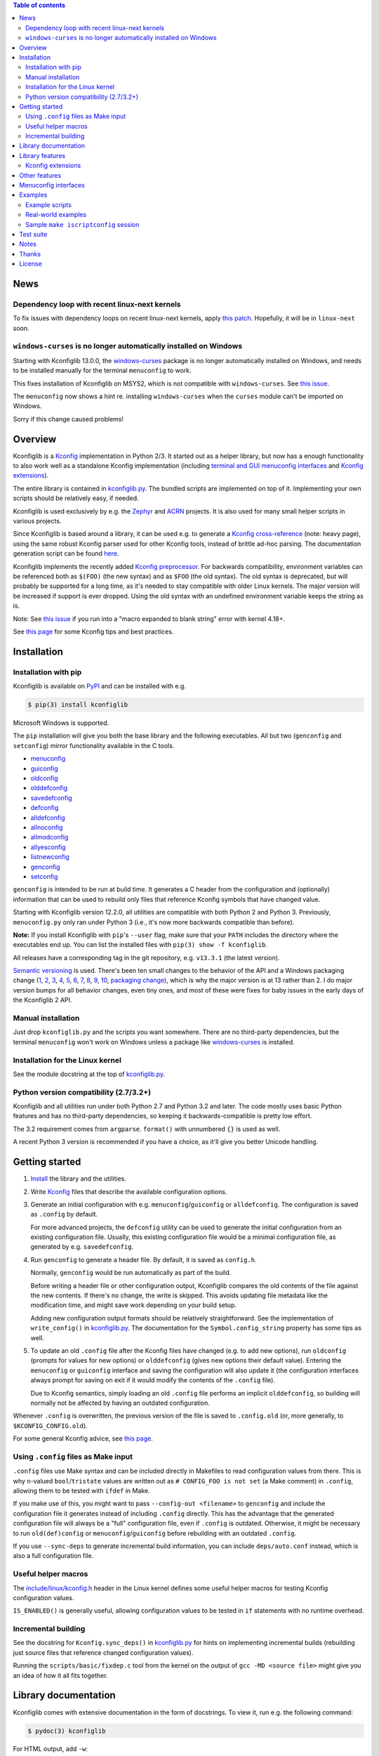 .. contents:: Table of contents
   :backlinks: none

News
----

Dependency loop with recent linux-next kernels
~~~~~~~~~~~~~~~~~~~~~~~~~~~~~~~~~~~~~~~~~~~~~~

To fix issues with dependency loops on recent linux-next kernels, apply `this
patch <https://www.spinics.net/lists/linux-kbuild/msg23455.html>`_. Hopefully,
it will be in ``linux-next`` soon.

``windows-curses`` is no longer automatically installed on Windows
~~~~~~~~~~~~~~~~~~~~~~~~~~~~~~~~~~~~~~~~~~~~~~~~~~~~~~~~~~~~~~~~~~

Starting with Kconfiglib 13.0.0, the `windows-curses
<https://github.com/zephyrproject-rtos/windows-curses>`__ package is no longer
automatically installed on Windows, and needs to be installed manually for the
terminal ``menuconfig`` to work.

This fixes installation of Kconfiglib on MSYS2, which is not compatible with
``windows-curses``. See `this issue
<https://github.com/ulfalizer/Kconfiglib/issues/77>`__.

The ``menuconfig`` now shows a hint re. installing ``windows-curses`` when the
``curses`` module can't be imported on Windows.

Sorry if this change caused problems!

Overview
--------

Kconfiglib is a `Kconfig
<https://github.com/torvalds/linux/blob/master/Documentation/kbuild/kconfig-language.rst>`__
implementation in Python 2/3. It started out as a helper library, but now has a
enough functionality to also work well as a standalone Kconfig implementation
(including `terminal and GUI menuconfig interfaces <Menuconfig interfaces_>`_
and `Kconfig extensions`_).

The entire library is contained in `kconfiglib.py
<https://github.com/ulfalizer/Kconfiglib/blob/master/kconfiglib.py>`_. The
bundled scripts are implemented on top of it. Implementing your own scripts
should be relatively easy, if needed.

Kconfiglib is used exclusively by e.g. the `Zephyr <https://www.zephyrproject.org/>`_ 
and `ACRN <https://projectacrn.org/>`_ projects. It is also used for many small helper
scripts in various projects.

Since Kconfiglib is based around a library, it can be used e.g. to generate a
`Kconfig cross-reference <https://docs.zephyrproject.org/latest/reference/kconfig/index.html>`_ (note: heavy page),
using the same robust Kconfig parser used for other Kconfig tools, instead of brittle ad-hoc parsing. The documentation generation script can be found `here <https://github.com/zephyrproject-rtos/zephyr/blob/master/doc/scripts/genrest.py>`__.

Kconfiglib implements the recently added `Kconfig preprocessor
<https://github.com/torvalds/linux/blob/master/Documentation/kbuild/kconfig-macro-language.rst>`__.
For backwards compatibility, environment variables can be referenced both as
``$(FOO)`` (the new syntax) and as ``$FOO`` (the old syntax). The old syntax is
deprecated, but will probably be supported for a long time, as it's needed to
stay compatible with older Linux kernels. The major version will be increased
if support is ever dropped. Using the old syntax with an undefined environment
variable keeps the string as is.

Note: See `this issue <https://github.com/ulfalizer/Kconfiglib/issues/47>`__ if
you run into a "macro expanded to blank string" error with kernel 4.18+.

See `this page
<https://docs.zephyrproject.org/latest/guides/kconfig/index.html>`__ for some
Kconfig tips and best practices.

Installation
------------

Installation with pip
~~~~~~~~~~~~~~~~~~~~~

Kconfiglib is available on `PyPI <https://pypi.python.org/pypi/kconfiglib/>`_ and can be
installed with e.g.

.. code::

    $ pip(3) install kconfiglib

Microsoft Windows is supported.

The ``pip`` installation will give you both the base library and the following
executables. All but two (``genconfig`` and ``setconfig``) mirror functionality
available in the C tools.

- `menuconfig <https://github.com/ulfalizer/Kconfiglib/blob/master/menuconfig.py>`_

- `guiconfig <https://github.com/ulfalizer/Kconfiglib/blob/master/guiconfig.py>`_

- `oldconfig <https://github.com/ulfalizer/Kconfiglib/blob/master/oldconfig.py>`_

- `olddefconfig <https://github.com/ulfalizer/Kconfiglib/blob/master/olddefconfig.py>`_

- `savedefconfig <https://github.com/ulfalizer/Kconfiglib/blob/master/savedefconfig.py>`_

- `defconfig <https://github.com/ulfalizer/Kconfiglib/blob/master/defconfig.py>`_

- `alldefconfig <https://github.com/ulfalizer/Kconfiglib/blob/master/alldefconfig.py>`_

- `allnoconfig <https://github.com/ulfalizer/Kconfiglib/blob/master/allnoconfig.py>`_

- `allmodconfig <https://github.com/ulfalizer/Kconfiglib/blob/master/allmodconfig.py>`_

- `allyesconfig <https://github.com/ulfalizer/Kconfiglib/blob/master/allyesconfig.py>`_

- `listnewconfig <https://github.com/ulfalizer/Kconfiglib/blob/master/listnewconfig.py>`_

- `genconfig <https://github.com/ulfalizer/Kconfiglib/blob/master/genconfig.py>`_

- `setconfig <https://github.com/ulfalizer/Kconfiglib/blob/master/setconfig.py>`_

``genconfig`` is intended to be run at build time. It generates a C header from
the configuration and (optionally) information that can be used to rebuild only
files that reference Kconfig symbols that have changed value.

Starting with Kconfiglib version 12.2.0, all utilities are compatible with both
Python 2 and Python 3. Previously, ``menuconfig.py`` only ran under Python 3
(i.e., it's now more backwards compatible than before).

**Note:** If you install Kconfiglib with ``pip``'s ``--user`` flag, make sure
that your ``PATH`` includes the directory where the executables end up. You can
list the installed files with ``pip(3) show -f kconfiglib``.

All releases have a corresponding tag in the git repository, e.g. ``v13.3.1``
(the latest version).

`Semantic versioning <http://semver.org/>`_ is used. There's been
ten small changes to the behavior of the API and a Windows packaging change
(`1 <https://github.com/ulfalizer/Kconfiglib/commit/e8b4ecb6ff6ccc1c7be0818314fbccda2ef2b2ee>`_,
`2 <https://github.com/ulfalizer/Kconfiglib/commit/db633015a4d7b0ba1e882f665e191f350932b2af>`_,
`3 <https://github.com/ulfalizer/Kconfiglib/commit/8983f7eb297dd614faf0beee3129559bc8ba338e>`_,
`4 <https://github.com/ulfalizer/Kconfiglib/commit/cbf32e29a130d22bc734b7778e6304ac9df2a3e8>`_,
`5 <https://github.com/ulfalizer/Kconfiglib/commit/eb6c21a9b33a2d6e2bed9882d4f930d0cab2f03b>`_,
`6 <https://github.com/ulfalizer/Kconfiglib/commit/c19fc11355b13d75d97286402c7a933fb23d3b70>`_,
`7 <https://github.com/ulfalizer/Kconfiglib/commit/7a428aa415606820a44291f475248b08e3952c4b>`_,
`8 <https://github.com/ulfalizer/Kconfiglib/commit/f247ddf618ad29718e5efd3e69f8baf75d4d347b>`_,
`9 <https://github.com/ulfalizer/Kconfiglib/commit/4fed39d9271ceb68be4157ab3f96a45b94f77dc0>`_,
`10 <https://github.com/ulfalizer/Kconfiglib/commit/55bc8c380869ea663092212e8fe388ad7abae596>`_,
`packaging change <https://github.com/ulfalizer/Kconfiglib/commit/21b4c1e3b6e2867b9a0788d21a358f6b1f581d86>`_),
which is why the major version is at 13 rather than 2. I do major version bumps
for all behavior changes, even tiny ones, and most of these were fixes for baby
issues in the early days of the Kconfiglib 2 API.

Manual installation
~~~~~~~~~~~~~~~~~~~

Just drop ``kconfiglib.py`` and the scripts you want somewhere. There are no
third-party dependencies, but the terminal ``menuconfig`` won't work on Windows
unless a package like `windows-curses
<https://github.com/zephyrproject-rtos/windows-curses>`__ is installed.

Installation for the Linux kernel
~~~~~~~~~~~~~~~~~~~~~~~~~~~~~~~~~

See the module docstring at the top of `kconfiglib.py <https://github.com/ulfalizer/Kconfiglib/blob/master/kconfiglib.py>`_.

Python version compatibility (2.7/3.2+)
~~~~~~~~~~~~~~~~~~~~~~~~~~~~~~~~~~~~~~~

Kconfiglib and all utilities run under both Python 2.7 and Python 3.2 and
later. The code mostly uses basic Python features and has no third-party
dependencies, so keeping it backwards-compatible is pretty low effort.

The 3.2 requirement comes from ``argparse``. ``format()`` with unnumbered
``{}`` is used as well.

A recent Python 3 version is recommended if you have a choice, as it'll give
you better Unicode handling.

Getting started
---------------

1. `Install <Installation_>`_ the library and the utilities.

2. Write `Kconfig
   <https://github.com/torvalds/linux/blob/master/Documentation/kbuild/kconfig-language.rst>`__
   files that describe the available configuration options.

3. Generate an initial configuration with e.g. ``menuconfig``/``guiconfig`` or
   ``alldefconfig``. The configuration is saved as ``.config`` by default.

   For more advanced projects, the ``defconfig`` utility can be used to
   generate the initial configuration from an existing configuration file.
   Usually, this existing configuration file would be a minimal configuration
   file, as generated by e.g. ``savedefconfig``.

4. Run ``genconfig`` to generate a header file. By default, it is saved as
   ``config.h``.

   Normally, ``genconfig`` would be run automatically as part of the build.

   Before writing a header file or other configuration output, Kconfiglib
   compares the old contents of the file against the new contents. If there's
   no change, the write is skipped. This avoids updating file metadata like the
   modification time, and might save work depending on your build setup.
   
   Adding new configuration output formats should be relatively straightforward.
   See the implementation of ``write_config()`` in `kconfiglib.py
   <https://github.com/ulfalizer/Kconfiglib/blob/master/kconfiglib.py>`_.
   The documentation for the ``Symbol.config_string`` property has some tips as
   well.
   
5. To update an old ``.config`` file after the Kconfig files have changed (e.g.
   to add new options), run ``oldconfig`` (prompts for values for new options)
   or ``olddefconfig`` (gives new options their default value). Entering the
   ``menuconfig`` or ``guiconfig`` interface and saving the configuration will
   also update it (the configuration interfaces always prompt for saving
   on exit if it would modify the contents of the ``.config`` file).

   Due to Kconfig semantics, simply loading an old ``.config`` file performs an
   implicit ``olddefconfig``, so building will normally not be affected by
   having an outdated configuration.

Whenever ``.config`` is overwritten, the previous version of the file is saved
to ``.config.old`` (or, more generally, to ``$KCONFIG_CONFIG.old``).

For some general Kconfig advice, see `this page
<https://docs.zephyrproject.org/latest/guides/kconfig/index.html>`__.

Using ``.config`` files as Make input
~~~~~~~~~~~~~~~~~~~~~~~~~~~~~~~~~~~~~

``.config`` files use Make syntax and can be included directly in Makefiles to
read configuration values from there. This is why ``n``-valued
``bool``/``tristate`` values are written out as ``# CONFIG_FOO is not set`` (a
Make comment) in ``.config``, allowing them to be tested with ``ifdef`` in
Make.

If you make use of this, you might want to pass ``--config-out <filename>`` to
``genconfig`` and include the configuration file it generates instead of
including ``.config`` directly. This has the advantage that the generated
configuration file will always be a "full" configuration file, even if
``.config`` is outdated. Otherwise, it might be necessary to run
``old(def)config`` or ``menuconfig``/``guiconfig`` before rebuilding with an
outdated ``.config``.

If you use ``--sync-deps`` to generate incremental build information, you can
include ``deps/auto.conf`` instead, which is also a full configuration file.

Useful helper macros
~~~~~~~~~~~~~~~~~~~~

The `include/linux/kconfig.h
<https://github.com/torvalds/linux/blob/master/include/linux/kconfig.h>`_
header in the Linux kernel defines some useful helper macros for testing
Kconfig configuration values.

``IS_ENABLED()`` is generally useful, allowing configuration values to be
tested in ``if`` statements with no runtime overhead.

Incremental building
~~~~~~~~~~~~~~~~~~~~

See the docstring for ``Kconfig.sync_deps()`` in `kconfiglib.py
<https://github.com/ulfalizer/Kconfiglib/blob/master/kconfiglib.py>`_ for hints
on implementing incremental builds (rebuilding just source files that reference
changed configuration values).

Running the ``scripts/basic/fixdep.c`` tool from the kernel on the output of
``gcc -MD <source file>`` might give you an idea of how it all fits together.

Library documentation
---------------------

Kconfiglib comes with extensive documentation in the form of docstrings. To view it, run e.g.
the following command:

.. code:: sh

    $ pydoc(3) kconfiglib

For HTML output, add ``-w``:

.. code:: sh

    $ pydoc(3) -w kconfiglib

This will also work after installing Kconfiglib with ``pip(3)``.

Documentation for other modules can be viewed in the same way (though a plain
``--help`` will work when they're run as executables):

.. code:: sh

    $ pydoc(3) menuconfig/guiconfig/...

A good starting point for learning the library is to read the module docstring
(which you could also just read directly at the beginning of `kconfiglib.py
<https://github.com/ulfalizer/Kconfiglib/blob/master/kconfiglib.py>`_). It
gives an introduction to symbol values, the menu tree, and expressions.

After reading the module docstring, a good next step is to read the ``Kconfig``
class documentation, and then the documentation for the ``Symbol``, ``Choice``,
and ``MenuNode`` classes.

Please tell me if something is unclear or can be explained better.

Library features
----------------

Kconfiglib can do the following, among other things:

- **Programmatically get and set symbol values**

  See `allnoconfig.py
  <https://github.com/ulfalizer/Kconfiglib/blob/master/allnoconfig.py>`_ and
  `allyesconfig.py
  <https://github.com/ulfalizer/Kconfiglib/blob/master/allyesconfig.py>`_,
  which are automatically verified to produce identical output to the standard
  ``make allnoconfig`` and ``make allyesconfig``.

- **Read and write .config and defconfig files**

  The generated ``.config`` and ``defconfig`` (minimal configuration) files are
  character-for-character identical to what the C implementation would generate
  (except for the header comment). The test suite relies on this, as it
  compares the generated files.
  
- **Write C headers**

  The generated headers use the same format as ``include/generated/autoconf.h``
  from the Linux kernel. Output for symbols appears in the order that they're
  defined, unlike in the C tools (where the order depends on the hash table
  implementation).

- **Implement incremental builds**

  This uses the same scheme as the ``include/config`` directory in the kernel:
  Symbols are translated into files that are touched when the symbol's value
  changes between builds, which can be used to avoid having to do a full
  rebuild whenever the configuration is changed.

  See the ``sync_deps()`` function for more information.

- **Inspect symbols**

  Printing a symbol or other item (which calls ``__str__()``) returns its
  definition in Kconfig format. This also works for symbols defined in multiple
  locations.

  A helpful ``__repr__()`` is  on all objects too.

  All ``__str__()`` and ``__repr__()`` methods are deliberately implemented
  with just public APIs, so all symbol information can be fetched separately as
  well.

- **Inspect expressions**

  Expressions use a simple tuple-based format that can be processed manually
  if needed. Expression printing and evaluation functions are provided,
  implemented with public APIs.

- **Inspect the menu tree**

  The underlying menu tree is exposed, including submenus created implicitly
  from symbols depending on preceding symbols. This can be used e.g. to
  implement menuconfig-like functionality.
  
  See `menuconfig.py
  <https://github.com/ulfalizer/Kconfiglib/blob/master/menuconfig.py>`_/`guiconfig.py
  <https://github.com/ulfalizer/Kconfiglib/blob/master/guiconfig.py>`_ and the
  minimalistic `menuconfig_example.py
  <https://github.com/ulfalizer/Kconfiglib/blob/master/examples/menuconfig_example.py>`_
  example.

Kconfig extensions
~~~~~~~~~~~~~~~~~~

The following Kconfig extensions are available:

- ``source`` supports glob patterns and includes each matching file. A pattern
  is required to match at least one file.

  A separate ``osource`` statement is available for cases where it's okay for
  the pattern to match no files (in which case ``osource`` turns into a no-op).
  
- A relative ``source`` statement (``rsource``) is available, where file paths
  are specified relative to the directory of the current Kconfig file. An
  ``orsource`` statement is available as well, analogous to ``osource``.

- Preprocessor user functions can be defined in Python, which makes it simple
  to integrate information from existing Python tools into Kconfig (e.g. to
  have Kconfig symbols depend on hardware information stored in some other
  format).

  See the *Kconfig extensions* section in the
  `kconfiglib.py <https://github.com/ulfalizer/Kconfiglib/blob/master/kconfiglib.py>`_
  module docstring for more information.

- ``def_int``, ``def_hex``, and ``def_string`` are available in addition to
  ``def_bool`` and ``def_tristate``, allowing ``int``, ``hex``, and ``string``
  symbols to be given a type and a default at the same time.

  These can be useful in projects that make use of symbols defined in multiple
  locations, and remove some Kconfig inconsistency.
  
- Environment variables are expanded directly in e.g. ``source`` and
  ``mainmenu`` statements, meaning ``option env`` symbols are redundant.

  This is the standard behavior with the new `Kconfig preprocessor
  <https://github.com/torvalds/linux/blob/master/Documentation/kbuild/kconfig-macro-language.rst>`__,
  which Kconfiglib implements.

  ``option env`` symbols are accepted but ignored, which leads the caveat that
  they must have the same name as the environment variables they reference
  (Kconfiglib warns if the names differ). This keeps Kconfiglib compatible with
  older Linux kernels, where the name of the ``option env`` symbol always
  matched the environment variable. Compatibility with older Linux kernels is
  the main reason ``option env`` is still supported.

  The C tools have dropped support for ``option env``.

- Two extra optional warnings can be enabled by setting environment variables,
  covering cases that are easily missed when making changes to Kconfig files:

  * ``KCONFIG_WARN_UNDEF``: If set to ``y``, warnings will be generated for all
    references to undefined symbols within Kconfig files. The only gotcha is
    that all hex literals must be prefixed with ``0x`` or ``0X``, to make it
    possible to distinguish them from symbol references.

    Some projects (e.g. the Linux kernel) use multiple Kconfig trees with many
    shared Kconfig files, leading to some safe undefined symbol references.
    ``KCONFIG_WARN_UNDEF`` is useful in projects that only have a single
    Kconfig tree though.

    ``KCONFIG_STRICT`` is an older alias for this environment variable,
    supported for backwards compatibility.

  * ``KCONFIG_WARN_UNDEF_ASSIGN``: If set to ``y``, warnings will be generated
    for all assignments to undefined symbols within ``.config`` files. By
    default, no such warnings are generated.

    This warning can also be enabled/disabled by setting
    ``Kconfig.warn_assign_undef`` to ``True``/``False``.

Other features
--------------

- **Single-file implementation**
  
  The entire library is contained in `kconfiglib.py
  <https://github.com/ulfalizer/Kconfiglib/blob/master/kconfiglib.py>`_.

  The tools implemented on top of it are one file each.

- **Robust and highly compatible with the C Kconfig tools**
  
  The `test suite <https://github.com/ulfalizer/Kconfiglib/blob/master/testsuite.py>`_
  automatically compares output from Kconfiglib and the C tools
  by diffing the generated ``.config`` files for the real kernel Kconfig and
  defconfig files, for all ARCHes.
  
  This currently involves comparing the output for 36 ARCHes and 498 defconfig
  files (or over 18000 ARCH/defconfig combinations in "obsessive" test suite
  mode). All tests are expected to pass.

  A comprehensive suite of selftests is included as well.

- **Not horribly slow despite being a pure Python implementation**
  
  The `allyesconfig.py
  <https://github.com/ulfalizer/Kconfiglib/blob/master/allyesconfig.py>`_
  script currently runs in about 1.3 seconds on the Linux kernel on a Core i7
  2600K (with a warm file cache), including the ``make`` overhead from ``make
  scriptconfig``. Note that the Linux kernel Kconfigs are absolutely massive
  (over 14k symbols for x86) compared to most projects, and also have overhead
  from running shell commands via the Kconfig preprocessor.
  
  Kconfiglib is especially speedy in cases where multiple ``.config`` files
  need to be processed, because the ``Kconfig`` files will only need to be parsed
  once.

  For long-running jobs, `PyPy <https://pypy.org/>`_ gives a big performance
  boost. CPython is faster for short-running jobs as PyPy needs some time to
  warm up.
  
  Kconfiglib also works well with the
  `multiprocessing <https://docs.python.org/3/library/multiprocessing.html>`_
  module. No global state is kept.

- **Generates more warnings than the C implementation**

  Generates the same warnings as the C implementation, plus additional ones.
  Also detects dependency and ``source`` loops.

  All warnings point out the location(s) in the ``Kconfig`` files where a
  symbol is defined, where applicable.

- **Unicode support**

  Unicode characters in string literals in ``Kconfig`` and ``.config`` files are
  correctly handled. This support mostly comes for free from Python.

- **Windows support**

  Nothing Linux-specific is used. Universal newlines mode is used for both
  Python 2 and Python 3.
  
  The `Zephyr <https://www.zephyrproject.org/>`_ project uses Kconfiglib to
  generate ``.config`` files and C headers on Linux as well as Windows.

- **Internals that (mostly) mirror the C implementation**
  
  While being simpler to understand and tweak.

Menuconfig interfaces
---------------------

Three configuration interfaces are currently available:

- `menuconfig.py <https://github.com/ulfalizer/Kconfiglib/blob/master/menuconfig.py>`_
  is a terminal-based configuration interface implemented using the standard
  Python ``curses`` module. ``xconfig`` features like showing invisible symbols and
  showing symbol names are included, and it's possible to jump directly to a symbol
  in the menu tree (even if it's currently invisible).
  
  .. image:: https://raw.githubusercontent.com/ulfalizer/Kconfiglib/screenshots/screenshots/menuconfig.gif

  *There is now also a show-help mode that shows the help text of the currently
  selected symbol in the help window at the bottom.*

  Starting with Kconfiglib 12.2.0, ``menuconfig.py`` runs under both Python 2
  and Python 3 (previously, it only ran under Python 3, so this was a
  backport). Running it under Python 3 provides better support for Unicode text
  entry (``get_wch()`` is not available in the ``curses`` module on Python 2).

  There are no third-party dependencies on \*nix. On Windows,
  the ``curses`` modules is not available by default, but support
  can be added by installing the ``windows-curses`` package:
  
  .. code-block:: shell

      $ pip install windows-curses

  This uses wheels built from `this repository
  <https://github.com/zephyrproject-rtos/windows-curses>`_, which is in turn
  based on Christoph Gohlke's `Python Extension Packages for Windows
  <https://www.lfd.uci.edu/~gohlke/pythonlibs/#curses>`_.

  See the docstring at the top of `menuconfig.py
  <https://github.com/ulfalizer/Kconfiglib/blob/master/menuconfig.py>`_ for
  more information about the terminal menuconfig implementation.

- `guiconfig.py
  <https://github.com/ulfalizer/Kconfiglib/blob/master/guiconfig.py>`_ is a
  graphical configuration interface written in `Tkinter
  <https://docs.python.org/3/library/tkinter.html>`_. Like ``menuconfig.py``,
  it supports showing all symbols (with invisible symbols in red) and jumping
  directly to symbols. Symbol values can also be changed directly from the
  jump-to dialog.

  When single-menu mode is enabled, a single menu is shown at a time, like in
  the terminal menuconfig. Only this mode distinguishes between symbols defined
  with ``config`` and symbols defined with ``menuconfig``.

  ``guiconfig.py`` has been tested on X11, Windows, and macOS, and is
  compatible with both Python 2 and Python 3.

  Despite being part of the Python standard library, ``tkinter`` often isn't
  included by default in Python installations on Linux. These commands will
  install it on a few different distributions:

  - Ubuntu: ``sudo apt install python-tk``/``sudo apt install python3-tk``

  - Fedora: ``dnf install python2-tkinter``/``dnf install python3-tkinter``

  - Arch: ``sudo pacman -S tk``

  - Clear Linux: ``sudo swupd bundle-add python3-tcl``

  Screenshot below, with show-all mode enabled and the jump-to dialog open:

  .. image:: https://raw.githubusercontent.com/ulfalizer/Kconfiglib/screenshots/screenshots/guiconfig.png

  To avoid having to carry around a bunch of GIFs, the image data is embedded
  in ``guiconfig.py``. To use separate GIF files instead, change
  ``_USE_EMBEDDED_IMAGES`` to ``False`` in ``guiconfig.py``. The image files
  can be found in the `screenshots
  <https://github.com/ulfalizer/Kconfiglib/tree/screenshots/guiconfig>`_
  branch.

  I did my best with the images, but some are definitely only art adjacent.
  Touch-ups are welcome. :)

- `pymenuconfig <https://github.com/RomaVis/pymenuconfig>`_, built by `RomaVis
  <https://github.com/RomaVis>`_, is an older portable Python 2/3 TkInter
  menuconfig implementation.

  Screenshot below:

  .. image:: https://raw.githubusercontent.com/RomaVis/pymenuconfig/master/screenshot.PNG

  While working on the terminal menuconfig implementation, I added a few APIs
  to Kconfiglib that turned out to be handy. ``pymenuconfig`` predates
  ``menuconfig.py`` and ``guiconfig.py``, and so didn't have them available.
  Blame me for any workarounds.

Examples
--------

Example scripts
~~~~~~~~~~~~~~~

The `examples/ <https://github.com/ulfalizer/Kconfiglib/blob/master/examples>`_ directory contains some simple example scripts. Among these are the following ones. Make sure you run them with the latest version of Kconfiglib, as they might make use of newly added features.

- `eval_expr.py <https://github.com/ulfalizer/Kconfiglib/blob/master/examples/eval_expr.py>`_ evaluates an expression in the context of a configuration.

- `find_symbol.py <https://github.com/ulfalizer/Kconfiglib/blob/master/examples/find_symbol.py>`_ searches through expressions to find references to a symbol, also printing a "backtrace" with parents for each reference found.

- `help_grep.py <https://github.com/ulfalizer/Kconfiglib/blob/master/examples/help_grep.py>`_ searches for a string in all help texts.

- `print_tree.py <https://github.com/ulfalizer/Kconfiglib/blob/master/examples/print_tree.py>`_ prints a tree of all configuration items.

- `print_config_tree.py <https://github.com/ulfalizer/Kconfiglib/blob/master/examples/print_config_tree.py>`_ is similar to ``print_tree.py``, but dumps the tree as it would appear in ``menuconfig``, including values. This can be handy for visually diffing between ``.config`` files and different versions of ``Kconfig`` files.

- `list_undefined.py <https://github.com/ulfalizer/Kconfiglib/blob/master/examples/list_undefined.py>`_ finds references to symbols that are not defined by any architecture in the Linux kernel.

- `merge_config.py <https://github.com/ulfalizer/Kconfiglib/blob/master/examples/merge_config.py>`_ merges configuration fragments to produce a complete .config, similarly to ``scripts/kconfig/merge_config.sh`` from the kernel.

- `menuconfig_example.py <https://github.com/ulfalizer/Kconfiglib/blob/master/examples/menuconfig_example.py>`_ implements a configuration interface that uses notation similar to ``make menuconfig``. It's deliberately kept as simple as possible to demonstrate just the core concepts.

Real-world examples
~~~~~~~~~~~~~~~~~~~

- `kconfig.py
  <https://github.com/zephyrproject-rtos/zephyr/blob/master/scripts/kconfig/kconfig.py>`_
  from the `Zephyr <https://www.zephyrproject.org/>`_ project handles
  ``.config`` and header file generation, also doing configuration fragment
  merging

- `genrest.py
  <https://github.com/zephyrproject-rtos/zephyr/blob/master/doc/scripts/genrest.py>`_
  generates a Kconfig symbol cross-reference, which can be viewed `here
  <http://docs.zephyrproject.org/reference/kconfig/index.html>`__

- `CMake and IDE integration
  <https://github.com/espressif/esp-idf/tree/master/tools/kconfig_new>`_ from
  the ESP-IDF project, via a configuration server program.

- `A script for turning on USB-related options
  <https://github.com/google/syzkaller/blob/master/dashboard/config/kconfiglib-merge-usb-configs.py>`_,
  from the `syzkaller <https://github.com/google/syzkaller>`_ project.

- `Various automated checks
  <https://github.com/zephyrproject-rtos/ci-tools/blob/master/scripts/check_compliance.py>`_,
  including a check for references to undefined Kconfig symbols in source code.
  See the ``KconfigCheck`` class.

- `Various utilities
  <https://github.com/projectacrn/acrn-hypervisor/tree/master/scripts/kconfig>`_
  from the `ACRN <https://projectacrn.org/>`_ project

These use the older Kconfiglib 1 API, which was clunkier and not as general
(functions instead of properties, no direct access to the menu structure or
properties, uglier ``__str__()`` output):

- `genboardscfg.py <http://git.denx.de/?p=u-boot.git;a=blob;f=tools/genboardscfg.py;hb=HEAD>`_ from `Das U-Boot <http://www.denx.de/wiki/U-Boot>`_ generates some sort of legacy board database by pulling information from a newly added Kconfig-based configuration system (as far as I understand it :).

- `gen-manual-lists.py <https://git.busybox.net/buildroot/tree/support/scripts/gen-manual-lists.py?id=5676a2deea896f38123b99781da0a612865adeb0>`_ generated listings for an appendix in the `Buildroot <https://buildroot.org>`_ manual. (The listing has since been removed.)

- `gen_kconfig_doc.py <https://github.com/espressif/esp-idf/blob/master/docs/gen-kconfig-doc.py>`_ from the `esp-idf <https://github.com/espressif/esp-idf>`_ project generates documentation from Kconfig files.

- `SConf <https://github.com/CoryXie/SConf>`_ builds an interactive configuration interface (like ``menuconfig``) on top of Kconfiglib, for use e.g. with `SCons <scons.org>`_.

- `kconfig-diff.py <https://gist.github.com/dubiousjim/5638961>`_ -- a script by `dubiousjim <https://github.com/dubiousjim>`_ that compares kernel configurations.

- Originally, Kconfiglib was used in chapter 4 of my `master's thesis <http://liu.diva-portal.org/smash/get/diva2:473038/FULLTEXT01.pdf>`_ to automatically generate a "minimal" kernel for a given system. Parts of it bother me a bit now, but that's how it goes with old work.

Sample ``make iscriptconfig`` session
~~~~~~~~~~~~~~~~~~~~~~~~~~~~~~~~~~~~~

The following log should give some idea of the functionality available in the API:

.. code-block::

    $ make iscriptconfig
    A Kconfig instance 'kconf' for the architecture x86 has been created.
    >>> kconf  # Calls Kconfig.__repr__()
    <configuration with 13711 symbols, main menu prompt "Linux/x86 4.14.0-rc7 Kernel Configuration", srctree ".", config symbol prefix "CONFIG_", warnings enabled, undef. symbol assignment warnings disabled>
    >>> kconf.mainmenu_text  # Expanded main menu text
    'Linux/x86 4.14.0-rc7 Kernel Configuration'
    >>> kconf.top_node  # The implicit top-level menu
    <menu node for menu, prompt "Linux/x86 4.14.0-rc7 Kernel Configuration" (visibility y), deps y, 'visible if' deps y, has child, Kconfig:5>
    >>> kconf.top_node.list  # First child menu node
    <menu node for symbol SRCARCH, deps y, has next, Kconfig:7>
    >>> print(kconf.top_node.list)  # Calls MenuNode.__str__()
    config SRCARCH
    	string
    	option env="SRCARCH"
    	default "x86"
    >>> sym = kconf.top_node.list.next.item  # Item contained in next menu node
    >>> print(sym)  # Calls Symbol.__str__()
    config 64BIT
    	bool "64-bit kernel" if ARCH = "x86"
    	default ARCH != "i386"
    	help
    	  Say yes to build a 64-bit kernel - formerly known as x86_64
    	  Say no to build a 32-bit kernel - formerly known as i386
    >>> sym  # Calls Symbol.__repr__()
    <symbol 64BIT, bool, "64-bit kernel", value y, visibility y, direct deps y, arch/x86/Kconfig:2>
    >>> sym.assignable  # Currently assignable values (0, 1, 2 = n, m, y)
    (0, 2)
    >>> sym.set_value(0)  # Set it to n
    True
    >>> sym.tri_value  # Check the new value
    0
    >>> sym = kconf.syms["X86_MPPARSE"]  # Look up symbol by name
    >>> print(sym)
    config X86_MPPARSE
    	bool "Enable MPS table" if (ACPI || SFI) && X86_LOCAL_APIC
    	default y if X86_LOCAL_APIC
    	help
    	  For old smp systems that do not have proper acpi support. Newer systems
    	  (esp with 64bit cpus) with acpi support, MADT and DSDT will override it
    >>> default = sym.defaults[0]  # Fetch its first default
    >>> sym = default[1]  # Fetch the default's condition (just a Symbol here)
    >>> print(sym)
    config X86_LOCAL_APIC
    	bool
    	default y
    	select IRQ_DOMAIN_HIERARCHY
    	select PCI_MSI_IRQ_DOMAIN if PCI_MSI
    	depends on X86_64 || SMP || X86_32_NON_STANDARD || X86_UP_APIC || PCI_MSI
    >>> sym.nodes  # Show the MenuNode(s) associated with it
    [<menu node for symbol X86_LOCAL_APIC, deps n, has next, arch/x86/Kconfig:1015>]
    >>> kconfiglib.expr_str(sym.defaults[0][1])  # Print the default's condition
    'X86_64 || SMP || X86_32_NON_STANDARD || X86_UP_APIC || PCI_MSI'
    >>> kconfiglib.expr_value(sym.defaults[0][1])  # Evaluate it (0 = n)
    0
    >>> kconf.syms["64BIT"].set_value(2)
    True
    >>> kconfiglib.expr_value(sym.defaults[0][1])  # Evaluate it again (2 = y)
    2
    >>> kconf.write_config("myconfig")  # Save a .config
    >>> ^D
    $ cat myconfig
    # Generated by Kconfiglib (https://github.com/ulfalizer/Kconfiglib)
    CONFIG_64BIT=y
    CONFIG_X86_64=y
    CONFIG_X86=y
    CONFIG_INSTRUCTION_DECODER=y
    CONFIG_OUTPUT_FORMAT="elf64-x86-64"
    CONFIG_ARCH_DEFCONFIG="arch/x86/configs/x86_64_defconfig"
    CONFIG_LOCKDEP_SUPPORT=y
    CONFIG_STACKTRACE_SUPPORT=y
    CONFIG_MMU=y
    ...
 
Test suite
----------

The test suite is run with

.. code::

    $ python(3) Kconfiglib/testsuite.py
    
`pypy <https://pypy.org/>`_ works too, and is much speedier for everything except ``allnoconfig.py``/``allnoconfig_simpler.py``/``allyesconfig.py``, where it doesn't have time to warm up since
the scripts are run via ``make scriptconfig``.

The test suite must be run from the top-level kernel directory. It requires that the
Kconfiglib git repository has been cloned into it and that the makefile patch has been applied.

To get rid of warnings generated for the kernel ``Kconfig`` files, add ``2>/dev/null`` to the command to
discard ``stderr``.

**NOTE: Forgetting to apply the Makefile patch will cause some tests that compare generated configurations to fail**

**NOTE: The test suite overwrites .config in the kernel root, so make sure to back it up.**

The test suite consists of a set of selftests and a set of compatibility tests that
compare configurations generated by Kconfiglib with
configurations generated by the C tools, for a number of cases. See
`testsuite.py <https://github.com/ulfalizer/Kconfiglib/blob/master/testsuite.py>`_
for the available options.

The `tests/reltest <https://github.com/ulfalizer/Kconfiglib/blob/master/tests/reltest>`_ script runs the test suite
and all the example scripts for both Python 2 and Python 3, verifying that everything works.

Rarely, the output from the C tools is changed slightly (most recently due to a
`change <https://www.spinics.net/lists/linux-kbuild/msg17074.html>`_ I added).
If you get test suite failures, try running the test suite again against the
`linux-next tree <https://www.kernel.org/doc/man-pages/linux-next.html>`_,
which has all the latest changes. I will make it clear if any
non-backwards-compatible changes appear.

A lot of time is spent waiting around for ``make`` and the C utilities (which need to reparse all the
Kconfig files for each defconfig test). Adding some multiprocessing to the test suite would make sense
too.

Notes
-----

* This is version 2 of Kconfiglib, which is not backwards-compatible with
  Kconfiglib 1. A summary of changes between Kconfiglib 1 and Kconfiglib
  2 can be found `here
  <https://github.com/ulfalizer/Kconfiglib/blob/screenshots/kconfiglib-2-changes.txt>`__.

* I sometimes see people add custom output formats, which is pretty
  straightforward to do (see the implementations of ``write_autoconf()`` and
  ``write_config()`` for a template, and also the documentation of the
  ``Symbol.config_string`` property). If you come up with something you think
  might be useful to other people, I'm happy to take it in upstream. Batteries
  included and all that.

* Kconfiglib assumes the modules symbol is ``MODULES``, which is backwards-compatible.
  A warning is printed by default if ``option modules`` is set on some other symbol.
  
  Let me know if you need proper ``option modules`` support. It wouldn't be that
  hard to add.

Thanks
------

- To `RomaVis <https://github.com/RomaVis>`_, for making
  `pymenuconfig <https://github.com/RomaVis/pymenuconfig>`_ and suggesting
  the ``rsource`` keyword.

- To `Mitja Horvat <https://github.com/pinkfluid>`_, for adding support
  for user-defined styles to the terminal menuconfig.

- To `Philip Craig <https://github.com/philipc>`_ for adding
  support for the ``allnoconfig_y`` option and fixing an obscure issue
  with ``comment``\s inside ``choice``\s (that didn't affect correctness but
  made outputs differ). ``allnoconfig_y`` is used to force certain symbols
  to ``y`` during ``make allnoconfig`` to improve coverage.

License
-------

See `LICENSE.txt <https://github.com/ulfalizer/Kconfiglib/blob/master/LICENSE.txt>`_. SPDX license identifiers are used in the
source code.
